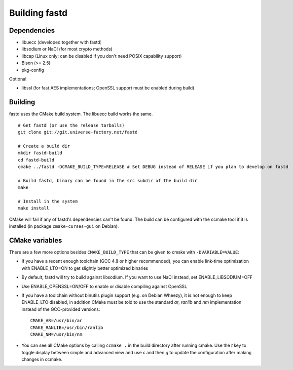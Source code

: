 Building fastd
==============

Dependencies
~~~~~~~~~~~~

* libuecc (developed together with fastd)
* libsodium or NaCl (for most crypto methods)
* libcap (Linux only; can be disabled if you don't need POSIX capability support)
* Bison (>= 2.5)
* pkg-config

Optional:

* libssl (for fast AES implementations; OpenSSL support must be enabled during build)

Building
~~~~~~~~

fastd uses the CMake build system. The libuecc build works the same.

::

    # Get fastd (or use the release tarballs)
    git clone git://git.universe-factory.net/fastd

    # Create a build dir
    mkdir fastd-build
    cd fastd-build
    cmake ../fastd -DCMAKE_BUILD_TYPE=RELEASE # Set DEBUG instead of RELEASE if you plan to develop on fastd

    # Build fastd, binary can be found in the src subdir of the build dir
    make

    # Install in the system
    make install

CMake will fail if any of fastd's dependencies can't be found. The build can be configured with the ccmake tool
if it is installed (in package ``cmake-curses-gui`` on Debian).

CMake variables
~~~~~~~~~~~~~~~
There are a few more options besides ``CMAKE_BUILD_TYPE`` that can be given to cmake with ``-DVARIABLE=VALUE``:

* If you have a recent enough toolchain (GCC 4.8 or higher recommended), you can enable link-time optimization with ENABLE_LTO=ON to get slightly better optimized binaries
* By default, fastd will try to build against libsodium. If you want to use NaCl instead, set ENABLE_LIBSODIUM=OFF
* Use ENABLE_OPENSSL=ON/OFF to enable or disable compiling against OpenSSL
* If you have a toolchain without binutils plugin support (e.g. on Debian Wheezy), it is not enough to keep ENABLE_LTO disabled, in addition CMake must be told to use the standard `ar`, `ranlib` and `nm` implementation instead of the GCC-provided versions::

    CMAKE_AR=/usr/bin/ar
    CMAKE_RANLIB=/usr/bin/ranlib
    CMAKE_NM=/usr/bin/nm

* You can see all CMake options by calling ``ccmake .`` in the build directory after running cmake. Use the `t` key to toggle display between simple and advanced view and use `c` and then `g` to update the configuration after making changes in ccmake.
